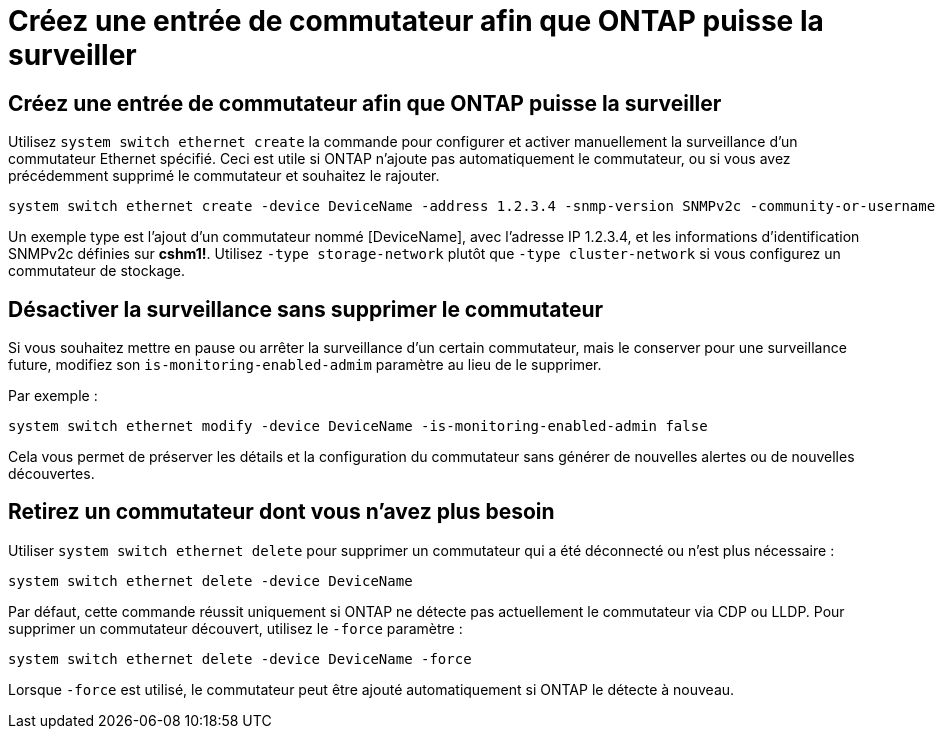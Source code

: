 = Créez une entrée de commutateur afin que ONTAP puisse la surveiller
:allow-uri-read: 




== Créez une entrée de commutateur afin que ONTAP puisse la surveiller

Utilisez `system switch ethernet create` la commande pour configurer et activer manuellement la surveillance d'un commutateur Ethernet spécifié. Ceci est utile si ONTAP n'ajoute pas automatiquement le commutateur, ou si vous avez précédemment supprimé le commutateur et souhaitez le rajouter.

[source, cli]
----
system switch ethernet create -device DeviceName -address 1.2.3.4 -snmp-version SNMPv2c -community-or-username cshm1! -model NX3132V -type cluster-network
----
Un exemple type est l'ajout d'un commutateur nommé [DeviceName], avec l'adresse IP 1.2.3.4, et les informations d'identification SNMPv2c définies sur *cshm1!*. Utilisez `-type storage-network` plutôt que `-type cluster-network` si vous configurez un commutateur de stockage.



== Désactiver la surveillance sans supprimer le commutateur

Si vous souhaitez mettre en pause ou arrêter la surveillance d'un certain commutateur, mais le conserver pour une surveillance future, modifiez son `is-monitoring-enabled-admim` paramètre au lieu de le supprimer.

Par exemple :

[source, cli]
----
system switch ethernet modify -device DeviceName -is-monitoring-enabled-admin false
----
Cela vous permet de préserver les détails et la configuration du commutateur sans générer de nouvelles alertes ou de nouvelles découvertes.



== Retirez un commutateur dont vous n'avez plus besoin

Utiliser `system switch ethernet delete` pour supprimer un commutateur qui a été déconnecté ou n'est plus nécessaire :

[source, cli]
----
system switch ethernet delete -device DeviceName
----
Par défaut, cette commande réussit uniquement si ONTAP ne détecte pas actuellement le commutateur via CDP ou LLDP. Pour supprimer un commutateur découvert, utilisez le `-force` paramètre :

[source, cli]
----
system switch ethernet delete -device DeviceName -force
----
Lorsque `-force` est utilisé, le commutateur peut être ajouté automatiquement si ONTAP le détecte à nouveau.
